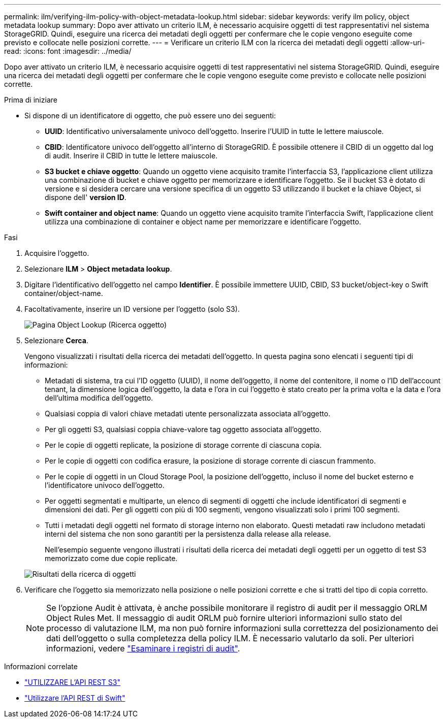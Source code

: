 ---
permalink: ilm/verifying-ilm-policy-with-object-metadata-lookup.html 
sidebar: sidebar 
keywords: verify ilm policy, object metadata lookup 
summary: Dopo aver attivato un criterio ILM, è necessario acquisire oggetti di test rappresentativi nel sistema StorageGRID. Quindi, eseguire una ricerca dei metadati degli oggetti per confermare che le copie vengono eseguite come previsto e collocate nelle posizioni corrette. 
---
= Verificare un criterio ILM con la ricerca dei metadati degli oggetti
:allow-uri-read: 
:icons: font
:imagesdir: ../media/


[role="lead"]
Dopo aver attivato un criterio ILM, è necessario acquisire oggetti di test rappresentativi nel sistema StorageGRID. Quindi, eseguire una ricerca dei metadati degli oggetti per confermare che le copie vengono eseguite come previsto e collocate nelle posizioni corrette.

.Prima di iniziare
* Si dispone di un identificatore di oggetto, che può essere uno dei seguenti:
+
** *UUID*: Identificativo universalamente univoco dell'oggetto. Inserire l'UUID in tutte le lettere maiuscole.
** *CBID*: Identificatore univoco dell'oggetto all'interno di StorageGRID. È possibile ottenere il CBID di un oggetto dal log di audit. Inserire il CBID in tutte le lettere maiuscole.
** *S3 bucket e chiave oggetto*: Quando un oggetto viene acquisito tramite l'interfaccia S3, l'applicazione client utilizza una combinazione di bucket e chiave oggetto per memorizzare e identificare l'oggetto. Se il bucket S3 è dotato di versione e si desidera cercare una versione specifica di un oggetto S3 utilizzando il bucket e la chiave Object, si dispone dell' *version ID*.
** *Swift container and object name*: Quando un oggetto viene acquisito tramite l'interfaccia Swift, l'applicazione client utilizza una combinazione di container e object name per memorizzare e identificare l'oggetto.




.Fasi
. Acquisire l'oggetto.
. Selezionare *ILM* > *Object metadata lookup*.
. Digitare l'identificativo dell'oggetto nel campo *Identifier*. È possibile immettere UUID, CBID, S3 bucket/object-key o Swift container/object-name.
. Facoltativamente, inserire un ID versione per l'oggetto (solo S3).
+
image::../media/object_lookup.png[Pagina Object Lookup (Ricerca oggetto)]

. Selezionare *Cerca*.
+
Vengono visualizzati i risultati della ricerca dei metadati dell'oggetto. In questa pagina sono elencati i seguenti tipi di informazioni:

+
** Metadati di sistema, tra cui l'ID oggetto (UUID), il nome dell'oggetto, il nome del contenitore, il nome o l'ID dell'account tenant, la dimensione logica dell'oggetto, la data e l'ora in cui l'oggetto è stato creato per la prima volta e la data e l'ora dell'ultima modifica dell'oggetto.
** Qualsiasi coppia di valori chiave metadati utente personalizzata associata all'oggetto.
** Per gli oggetti S3, qualsiasi coppia chiave-valore tag oggetto associata all'oggetto.
** Per le copie di oggetti replicate, la posizione di storage corrente di ciascuna copia.
** Per le copie di oggetti con codifica erasure, la posizione di storage corrente di ciascun frammento.
** Per le copie di oggetti in un Cloud Storage Pool, la posizione dell'oggetto, incluso il nome del bucket esterno e l'identificatore univoco dell'oggetto.
** Per oggetti segmentati e multiparte, un elenco di segmenti di oggetti che include identificatori di segmenti e dimensioni dei dati. Per gli oggetti con più di 100 segmenti, vengono visualizzati solo i primi 100 segmenti.
** Tutti i metadati degli oggetti nel formato di storage interno non elaborato. Questi metadati raw includono metadati interni del sistema che non sono garantiti per la persistenza dalla release alla release.


+
Nell'esempio seguente vengono illustrati i risultati della ricerca dei metadati degli oggetti per un oggetto di test S3 memorizzato come due copie replicate.

+
image::../media/object_lookup_results.png[Risultati della ricerca di oggetti]

. Verificare che l'oggetto sia memorizzato nella posizione o nelle posizioni corrette e che si tratti del tipo di copia corretto.
+

NOTE: Se l'opzione Audit è attivata, è anche possibile monitorare il registro di audit per il messaggio ORLM Object Rules Met. Il messaggio di audit ORLM può fornire ulteriori informazioni sullo stato del processo di valutazione ILM, ma non può fornire informazioni sulla correttezza del posizionamento dei dati dell'oggetto o sulla completezza della policy ILM. È necessario valutarlo da soli. Per ulteriori informazioni, vedere link:../audit/index.html["Esaminare i registri di audit"].



.Informazioni correlate
* link:../s3/index.html["UTILIZZARE L'API REST S3"]
* link:../swift/index.html["Utilizzare l'API REST di Swift"]

